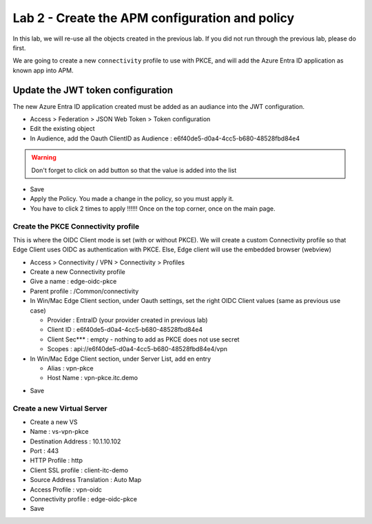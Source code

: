 Lab 2 - Create the APM configuration and policy
###############################################

In this lab, we will re-use all the objects created in the previous lab. If you did not run through the previous lab, please do first.

We are going to create a new ``connectivity`` profile to use with PKCE, and will add the Azure Entra ID application as known app into APM.

Update the JWT token configuration
==================================

The new Azure Entra ID application created must be added as an audiance into the JWT configuration.

* Access > Federation > JSON Web Token > Token configuration
* Edit the existing object
* In Audience, add the Oauth ClientID as Audience : e6f40de5-d0a4-4cc5-b680-48528fbd84e4

.. image:: ../pictures/lab2/audiance.png
   :align: center
   :scale: 70%

.. warning:: Don't forget to click on add button so that the value is added into the list

* Save

* Apply the Policy. You made a change in the policy, so you must apply it.
* You have to click 2 times to apply !!!!!! Once on the top corner, once on the main page.

.. image:: ../pictures/lab2/apply.png
   :align: center
   :scale: 70%

Create the PKCE Connectivity profile
************************************

This is where the OIDC Client mode is set (with or without PKCE). We will create a custom Connectivity profile so that Edge Client uses OIDC as authentication with PKCE. Else, Edge client will use the embedded browser (webview)

* Access > Connectivity / VPN > Connectivity > Profiles
* Create a new Connectivity profile
* Give a name : edge-oidc-pkce
* Parent profile : /Common/connectivity
* In Win/Mac Edge Client section, under Oauth settings, set the right OIDC Client values (same as previous use case)

  * Provider : EntraID (your provider created in previous lab)
  * Client ID : e6f40de5-d0a4-4cc5-b680-48528fbd84e4
  * Client Sec*** : empty - nothing to add as PKCE does not use secret
  * Scopes : api://e6f40de5-d0a4-4cc5-b680-48528fbd84e4/vpn

* In Win/Mac Edge Client section, under Server List, add en entry

  * Alias : vpn-pkce
  * Host Name : vpn-pkce.itc.demo

.. image:: ../pictures/lab2/vpn-list.png
   :align: center
   :scale: 70%

* Save

Create a new Virtual Server
***************************

* Create a new VS
* Name : vs-vpn-pkce
* Destination Address : 10.1.10.102
* Port : 443
* HTTP Profile : http
* Client SSL profile : client-itc-demo
* Source Address Translation : Auto Map
* Access Profile : vpn-oidc
* Connectivity profile : edge-oidc-pkce
* Save

